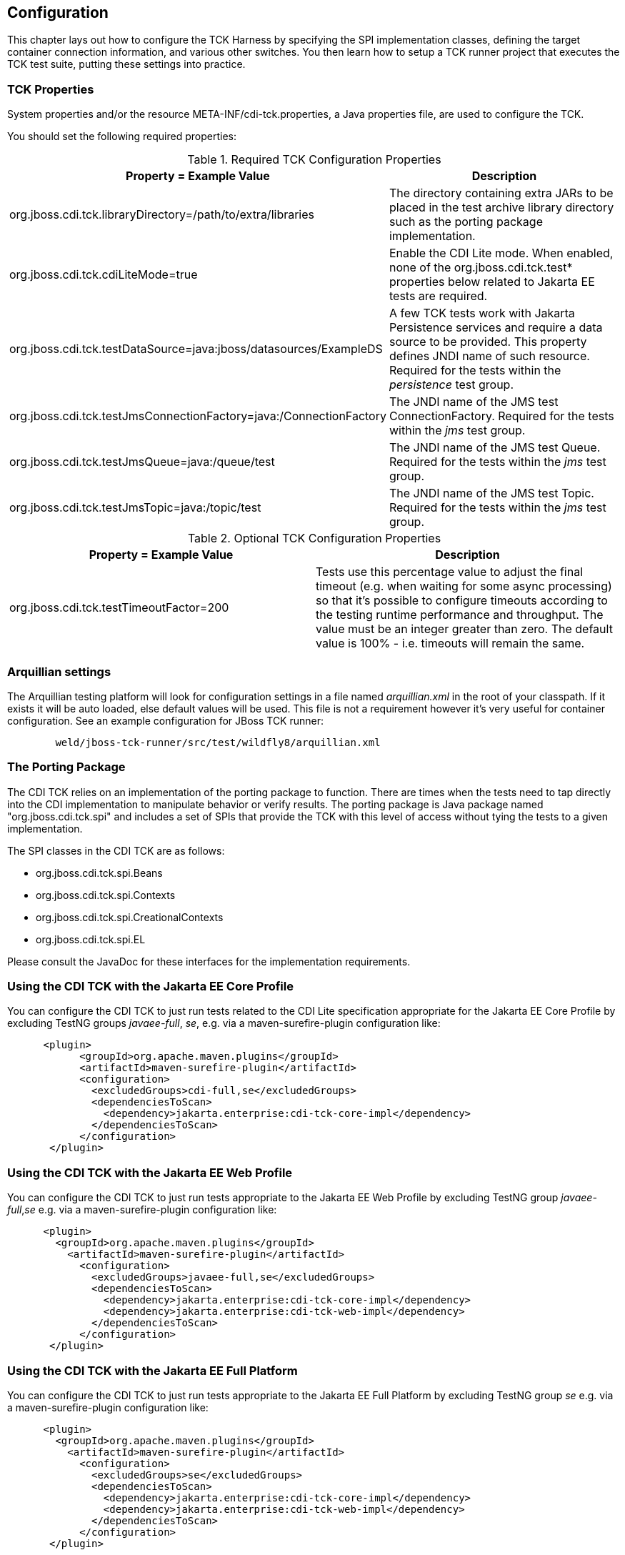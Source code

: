 [[configuration]]

== Configuration

This chapter lays out how to configure the TCK Harness by specifying the SPI implementation classes, defining the target container connection information, and various other switches. You then learn how to setup a TCK runner project that executes the TCK test suite, putting these settings into practice.

[[tck-properties]]


=== TCK Properties

System properties and/or the resource META-INF/cdi-tck.properties, a Java properties file, are used to configure the TCK.

You should set the following required properties:

.Required TCK Configuration Properties
[options="header"]
|===============
|Property = Example Value|Description
|+org.jboss.cdi.tck.libraryDirectory=/path/to/extra/libraries+|
                     The directory containing extra JARs to be placed in
                     the test archive library directory such as the porting package
                     implementation.
|+org.jboss.cdi.tck.cdiLiteMode=true+| Enable the CDI Lite mode. When enabled, none of the org.jboss.cdi.tck.test* properties below related to Jakarta EE tests are required.
|+org.jboss.cdi.tck.testDataSource=java:jboss/datasources/ExampleDS+|
                     A few TCK tests work with Jakarta Persistence services and require a data source to be provided.
                     This property defines JNDI name of such resource. Required for the tests within the _persistence_ test group.

|+org.jboss.cdi.tck.testJmsConnectionFactory=java:/ConnectionFactory+|
                    The JNDI name of the JMS test ConnectionFactory. Required for the tests within the _jms_ test group.

|+org.jboss.cdi.tck.testJmsQueue=java:/queue/test+|
                    The JNDI name of the JMS test Queue. Required for the tests within the _jms_ test group.

|+org.jboss.cdi.tck.testJmsTopic=java:/topic/test+|
                    The JNDI name of the JMS test Topic. Required for the tests within the _jms_ test group.


|===============


.Optional TCK Configuration Properties
[options="header"]
|===============
|Property = Example Value|Description
|+org.jboss.cdi.tck.testTimeoutFactor=200+|
                    Tests use this percentage value to adjust the final timeout (e.g. when waiting for some async processing) so that it's possible to configure timeouts according to the testing runtime performance and throughput.
                    The value must be an integer greater than zero. The default value is 100% - i.e. timeouts will remain the same.


|===============


[[arquillian-settings]]


=== Arquillian settings

The Arquillian testing platform will look for configuration settings in a file named _arquillian.xml_ in the root of your classpath. If it exists it will be auto loaded, else default values will be used. This file is not a requirement however it's very useful for container configuration. See an example configuration for JBoss TCK runner:

[source, console]
----
        weld/jboss-tck-runner/src/test/wildfly8/arquillian.xml
----

[[porting-package]]


=== The Porting Package

The CDI TCK relies on an implementation of the porting package to function. There are times when the tests need to tap directly into the CDI implementation to manipulate behavior or verify results. The porting package is Java package named "org.jboss.cdi.tck.spi" and includes a set of SPIs that provide the TCK with this level of access without tying the tests to a given implementation.

The SPI classes in the CDI TCK are as follows: 

*  +org.jboss.cdi.tck.spi.Beans+
*  +org.jboss.cdi.tck.spi.Contexts+
*  +org.jboss.cdi.tck.spi.CreationalContexts+
*  +org.jboss.cdi.tck.spi.EL+

Please consult the JavaDoc for these interfaces for the implementation requirements.


=== Using the CDI TCK with the Jakarta EE Core Profile
You can configure the CDI TCK to just run tests related to the CDI Lite specification appropriate for the Jakarta EE Core Profile by excluding TestNG groups _javaee-full_, _se_, e.g. via a maven-surefire-plugin configuration like:

[source.XML, xml]
----
      <plugin>
            <groupId>org.apache.maven.plugins</groupId>
            <artifactId>maven-surefire-plugin</artifactId>
            <configuration>
              <excludedGroups>cdi-full,se</excludedGroups>
              <dependenciesToScan>
                <dependency>jakarta.enterprise:cdi-tck-core-impl</dependency>
              </dependenciesToScan>
            </configuration>
       </plugin>
----

=== Using the CDI TCK with the Jakarta EE Web Profile

You can configure the CDI TCK to just run tests appropriate to the Jakarta EE Web Profile by excluding TestNG group _javaee-full_,_se_ e.g. via a maven-surefire-plugin configuration like:

[source.XML, xml]
----
      <plugin>
        <groupId>org.apache.maven.plugins</groupId>
          <artifactId>maven-surefire-plugin</artifactId>
            <configuration>
              <excludedGroups>javaee-full,se</excludedGroups>
              <dependenciesToScan>
                <dependency>jakarta.enterprise:cdi-tck-core-impl</dependency>
                <dependency>jakarta.enterprise:cdi-tck-web-impl</dependency>
              </dependenciesToScan>
            </configuration>
       </plugin>
----

=== Using the CDI TCK with the Jakarta EE Full Platform

You can configure the CDI TCK to just run tests appropriate to the Jakarta EE Full Platform by excluding TestNG group _se_ e.g. via a maven-surefire-plugin configuration like:

[source.XML, xml]
----
      <plugin>
        <groupId>org.apache.maven.plugins</groupId>
          <artifactId>maven-surefire-plugin</artifactId>
            <configuration>
              <excludedGroups>se</excludedGroups>
              <dependenciesToScan>
                <dependency>jakarta.enterprise:cdi-tck-core-impl</dependency>
                <dependency>jakarta.enterprise:cdi-tck-web-impl</dependency>
              </dependenciesToScan>
            </configuration>
       </plugin>
----

=== Using the CDI TCK with the Java SE

You can configure the CDI TCK to just run tests appropriate to the Java SE runtime by including the TestNG group _se_ and _arquillian_, e.g. via a maven-surefire-plugin configuration like:

[source.XML, xml]
----
      <plugin>
        <groupId>org.apache.maven.plugins</groupId>
          <artifactId>maven-surefire-plugin</artifactId>
            <configuration>
              <groups>se,arquillian</groups>
              <dependenciesToScan>
                <dependency>jakarta.enterprise:cdi-tck-core-impl</dependency>
              </dependenciesToScan>
            </configuration>
       </plugin>
----

[NOTE]
====
The _arquillian_ group specification is needed due to an issue open issue with how the Arquillian TestNG integration behaves: https://github.com/arquillian/arquillian-core/issues/395[ARQ-395]
====

=== Configuring TestNG to execute the TCK

The CDI TCK is built atop Arquillian and TestNG, and it's TestNG that is responsible for selecting the tests to execute, the order of execution, and reporting the results. Detailed TestNG documentation can be found at link:$$http://testng.org/doc/documentation-main.html$$[testng.org].

Certain TestNG configuration file must be run by TestNG (described by the TestNG documentation as "with a +testng.xml+ file") unmodified for an implementation to pass the TCK. The TCK distribution contains the configuration file accurate at the date of the release - +artifacts/cdi-tck-impl-suite.xml+. However this artifact may not be up to date due to unresolved challenges or pending releases. Therefore a canonical configuration file exists. This file is located in the CDI TCK source code repository at _$$${CORRESPONDING_BRANCH_ROOT}/impl/src/main/resources/tck-tests.xml$$_.


[NOTE]
====
The canonical configuration file for CDI TCK is located at https://github.com/eclipse-ee4j/cdi-tck/blob/master/impl/src/main/resources/tck-tests.xml.
====

This file also allows tests to be excluded from a run:

[source.XML, xml]
----
<suite name="CDI TCK" verbose="0" configfailurepolicy="continue">
   <test name="CDI TCK">
      ...
      <classes>
         <class name="org.jboss.cdi.tck.tests.context.application.ApplicationContextTest">
            <methods>
               <exclude name="testApplicationScopeActiveDuringServiceMethod"/>
            </methods>
         </class>
      </classes>
      ...
   </test>
</suite>
----


[NOTE]
====
Additionally there is available canonical configuration file at https://github.com/eclipse-ee4j/cdi-tck/blob/master/impl/src/main/resources/tck-tests-previous.xml.
Please note that this exclude list serves only for the previous micro version of TCK release! This means that if the latest version of TCK is e.g. 4.0.1 then this exclude list is valid only for the version 4.0.0 and invalid for any other version!
====

TestNG provides extensive reporting information. Depending on the build tool or IDE you use, the reporting will take a different format. Please consult the TestNG documentation and the tool documentation for more information.


=== Configuring your build environment to execute the TCK

It's beyond the scope of this guide to describe in how to set up your build environment to run the TCK. The TestNG documentation provides extensive information on launching TestNG using the Java, Ant, Eclipse or IntelliJ IDEA.



=== Configuring your application server to execute the TCK

The TCK makes use of the Java 1.4 keyword +assert+; you must ensure that the JVM used to run the application server is started with assertions enabled. See link:$$http://docs.oracle.com/javase/7/docs/technotes/guides/language/assert.html#enable-disable$$[Programming With Assertions] for more information on how to enable assertions.

Tests within the _jms_ test group require some basic Java Message Service configuration. A connection factory, a queue destination for PTP messaging domain and a topic destination for pub/sub messaging domain must be available via JNDI lookup. The corresponding JNDI names are specified with configuration properties - see <<tck-properties>>.

Tests within the _persistence_ test group require basic data source configuration. The data source has to be valid and JTA-based. The JNDI name of the DataSource is specified with configuration property - see <<tck-properties>>.

Tests within the _installedLib_ test group require the CDI TCK +cdi-tck-ext-lib+ artifact to be installed as a library (see also Jakarta EE 10 specification, section EE.10.2.2 "Installed Libraries").

Tests within the _systemProperties_ test group require the following system properties to be set:

[options="header"]
|===============
|Name|Value
|+cdiTckExcludeDummy+|+true+

|===============

Tests within the _security_ test group require the following mapping of roles to principals:

[options="header"]
|===============
|Principal|Group
|+student+|+student+
|+alarm+|+alarm+, +student+
|+printer+|+printer+|

|===============

Tests within _SE_ test groups require execution in a separate JVM instance with isolated classpath including all required dependencies.
